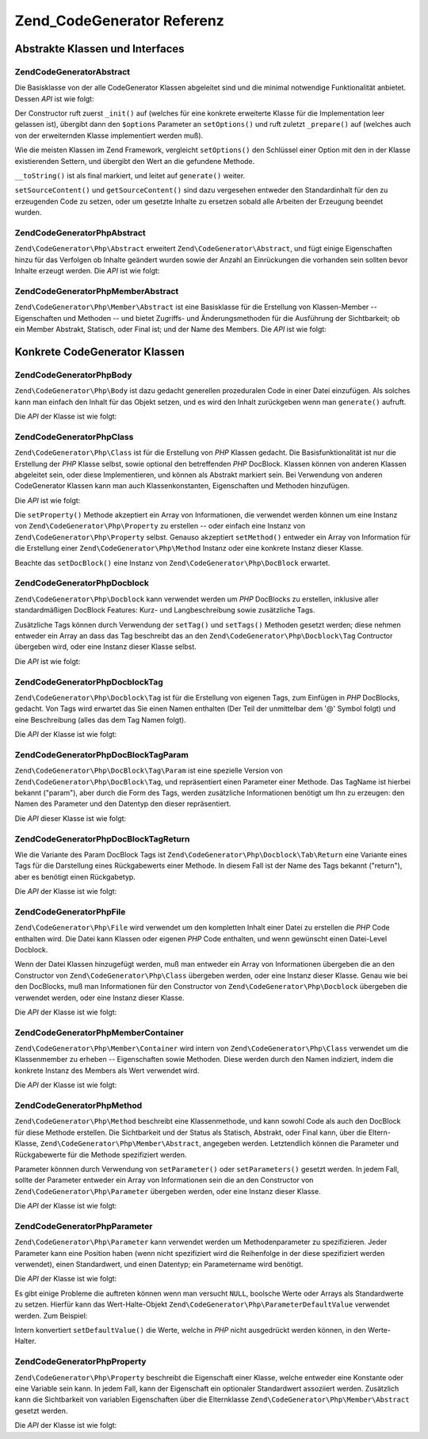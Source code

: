 .. EN-Revision: none
.. _zend.codegenerator.reference:

Zend_CodeGenerator Referenz
===========================

.. _zend.codegenerator.reference.abstracts:

Abstrakte Klassen und Interfaces
--------------------------------

.. _zend.codegenerator.reference.abstracts.abstract:

Zend\CodeGenerator\Abstract
^^^^^^^^^^^^^^^^^^^^^^^^^^^

Die Basisklasse von der alle CodeGenerator Klassen abgeleitet sind und die minimal notwendige Funktionalität
anbietet. Dessen *API* ist wie folgt:

.. code-block:: php
   :linenos:

   abstract class Zend\CodeGenerator\Abstract
   {
       final public function __construct(Array $options = array())
       public function setOptions(Array $options)
       public function setSourceContent($sourceContent)
       public function getSourceContent()
       protected function _init()
       protected function _prepare()
       abstract public function generate();
       final public function __toString()
   }

Der Constructor ruft zuerst ``_init()`` auf (welches für eine konkrete erweiterte Klasse für die Implementation
leer gelassen ist), übergibt dann den ``$options`` Parameter an ``setOptions()`` und ruft zuletzt ``_prepare()``
auf (welches auch von der erweiternden Klasse implementiert werden muß).

Wie die meisten Klassen im Zend Framework, vergleicht ``setOptions()`` den Schlüssel einer Option mit den in der
Klasse existierenden Settern, und übergibt den Wert an die gefundene Methode.

``__toString()`` ist als final markiert, und leitet auf ``generate()`` weiter.

``setSourceContent()`` und ``getSourceContent()`` sind dazu vergesehen entweder den Standardinhalt für den zu
erzeugenden Code zu setzen, oder um gesetzte Inhalte zu ersetzen sobald alle Arbeiten der Erzeugung beendet wurden.

.. _zend.codegenerator.reference.abstracts.php-abstract:

Zend\CodeGenerator\Php\Abstract
^^^^^^^^^^^^^^^^^^^^^^^^^^^^^^^

``Zend\CodeGenerator\Php\Abstract`` erweitert ``Zend\CodeGenerator\Abstract``, und fügt einige Eigenschaften hinzu
für das Verfolgen ob Inhalte geändert wurden sowie der Anzahl an Einrückungen die vorhanden sein sollten bevor
Inhalte erzeugt werden. Die *API* ist wie folgt:

.. code-block:: php
   :linenos:

   abstract class Zend\CodeGenerator\Php\Abstract
       extends Zend\CodeGenerator\Abstract
   {
       public function setSourceDirty($isSourceDirty = true)
       public function isSourceDirty()
       public function setIndentation($indentation)
       public function getIndentation()
   }

.. _zend.codegenerator.reference.abstracts.php-member-abstract:

Zend\CodeGenerator\Php\Member\Abstract
^^^^^^^^^^^^^^^^^^^^^^^^^^^^^^^^^^^^^^

``Zend\CodeGenerator\Php\Member\Abstract`` ist eine Basisklasse für die Erstellung von Klassen-Member --
Eigenschaften und Methoden -- und bietet Zugriffs- und Änderungsmethoden für die Ausführung der Sichtbarkeit; ob
ein Member Abstrakt, Statisch, oder Final ist; und der Name des Members. Die *API* ist wie folgt:

.. code-block:: php
   :linenos:

   abstract class Zend\CodeGenerator\Php\Member\Abstract
       extends Zend\CodeGenerator\Php\Abstract
   {
       public function setAbstract($isAbstract)
       public function isAbstract()
       public function setStatic($isStatic)
       public function isStatic()
       public function setVisibility($visibility)
       public function getVisibility()
       public function setName($name)
       public function getName()
   }

.. _zend.codegenerator.reference.concrete:

Konkrete CodeGenerator Klassen
------------------------------

.. _zend.codegenerator.reference.concrete.php-body:

Zend\CodeGenerator\Php\Body
^^^^^^^^^^^^^^^^^^^^^^^^^^^

``Zend\CodeGenerator\Php\Body`` ist dazu gedacht generellen prozeduralen Code in einer Datei einzufügen. Als
solches kann man einfach den Inhalt für das Objekt setzen, und es wird den Inhalt zurückgeben wenn man
``generate()`` aufruft.

Die *API* der Klasse ist wie folgt:

.. code-block:: php
   :linenos:

   class Zend\CodeGenerator\Php\Body extends Zend\CodeGenerator\Php\Abstract
   {
       public function setContent($content)
       public function getContent()
       public function generate()
   }

.. _zend.codegenerator.reference.concrete.php-class:

Zend\CodeGenerator\Php\Class
^^^^^^^^^^^^^^^^^^^^^^^^^^^^

``Zend\CodeGenerator\Php\Class`` ist für die Erstellung von *PHP* Klassen gedacht. Die Basisfunktionalität ist
nur die Erstellung der *PHP* Klasse selbst, sowie optional den betreffenden *PHP* DocBlock. Klassen können von
anderen Klassen abgeleitet sein, oder diese Implementieren, und können als Abstrakt markiert sein. Bei Verwendung
von anderen CodeGenerator Klassen kann man auch Klassenkonstanten, Eigenschaften und Methoden hinzufügen.

Die *API* ist wie folgt:

.. code-block:: php
   :linenos:

   class Zend\CodeGenerator\Php\Class extends Zend\CodeGenerator\Php\Abstract
   {
       public static function fromReflection(
           Zend\Reflection\Class $reflectionClass
       )
       public function setDocblock(Zend\CodeGenerator\Php\Docblock $docblock)
       public function getDocblock()
       public function setName($name)
       public function getName()
       public function setAbstract($isAbstract)
       public function isAbstract()
       public function setExtendedClass($extendedClass)
       public function getExtendedClass()
       public function setImplementedInterfaces(Array $implementedInterfaces)
       public function getImplementedInterfaces()
       public function setProperties(Array $properties)
       public function setProperty($property)
       public function getProperties()
       public function getProperty($propertyName)
       public function setMethods(Array $methods)
       public function setMethod($method)
       public function getMethods()
       public function getMethod($methodName)
       public function hasMethod($methodName)
       public function isSourceDirty()
       public function generate()
   }

Die ``setProperty()`` Methode akzeptiert ein Array von Informationen, die verwendet werden können um eine Instanz
von ``Zend\CodeGenerator\Php\Property`` zu erstellen -- oder einfach eine Instanz von
``Zend\CodeGenerator\Php\Property`` selbst. Genauso akzeptiert ``setMethod()`` entweder ein Array von Information
für die Erstellung einer ``Zend\CodeGenerator\Php\Method`` Instanz oder eine konkrete Instanz dieser Klasse.

Beachte das ``setDocBlock()`` eine Instanz von ``Zend\CodeGenerator\Php\DocBlock`` erwartet.

.. _zend.codegenerator.reference.concrete.php-docblock:

Zend\CodeGenerator\Php\Docblock
^^^^^^^^^^^^^^^^^^^^^^^^^^^^^^^

``Zend\CodeGenerator\Php\Docblock`` kann verwendet werden um *PHP* DocBlocks zu erstellen, inklusive aller
standardmäßigen DocBlock Features: Kurz- und Langbeschreibung sowie zusätzliche Tags.

Zusätzliche Tags können durch Verwendung der ``setTag()`` und ``setTags()`` Methoden gesetzt werden; diese nehmen
entweder ein Array an dass das Tag beschreibt das an den ``Zend\CodeGenerator\Php\Docblock\Tag`` Contructor
übergeben wird, oder eine Instanz dieser Klasse selbst.

Die *API* ist wie folgt:

.. code-block:: php
   :linenos:

   class Zend\CodeGenerator\Php\Docblock extends Zend\CodeGenerator\Php\Abstract
   {
       public static function fromReflection(
           Zend\Reflection\Docblock $reflectionDocblock
       )
       public function setShortDescription($shortDescription)
       public function getShortDescription()
       public function setLongDescription($longDescription)
       public function getLongDescription()
       public function setTags(Array $tags)
       public function setTag($tag)
       public function getTags()
       public function generate()
   }

.. _zend.codegenerator.reference.concrete.php-docblock-tag:

Zend\CodeGenerator\Php\Docblock\Tag
^^^^^^^^^^^^^^^^^^^^^^^^^^^^^^^^^^^

``Zend\CodeGenerator\Php\Docblock\Tag`` ist für die Erstellung von eigenen Tags, zum Einfügen in *PHP* DocBlocks,
gedacht. Von Tags wird erwartet das Sie einen Namen enthalten (Der Teil der unmittelbar dem '@' Symbol folgt) und
eine Beschreibung (alles das dem Tag Namen folgt).

Die *API* der Klasse ist wie folgt:

.. code-block:: php
   :linenos:

   class Zend\CodeGenerator\Php\Docblock\Tag
       extends Zend\CodeGenerator\Php\Abstract
   {
       public static function fromReflection(
           Zend\Reflection\Docblock\Tag $reflectionTag
       )
       public function setName($name)
       public function getName()
       public function setDescription($description)
       public function getDescription()
       public function generate()
   }

.. _zend.codegenerator.reference.concrete.php-docblock-tag-param:

Zend\CodeGenerator\Php\DocBlock\Tag\Param
^^^^^^^^^^^^^^^^^^^^^^^^^^^^^^^^^^^^^^^^^

``Zend\CodeGenerator\Php\DocBlock\Tag\Param`` ist eine spezielle Version von
``Zend\CodeGenerator\Php\DocBlock\Tag``, und repräsentiert einen Parameter einer Methode. Das TagName ist hierbei
bekannt ("param"), aber durch die Form des Tags, werden zusätzliche Informationen benötigt um Ihn zu erzeugen:
den Namen des Parameter und den Datentyp den dieser repräsentiert.

Die *API* dieser Klasse ist wie folgt:

.. code-block:: php
   :linenos:

   class Zend\CodeGenerator\Php\Docblock\Tag\Param
       extends Zend\CodeGenerator\Php\Docblock\Tag
   {
       public static function fromReflection(
           Zend\Reflection\Docblock\Tag $reflectionTagParam
       )
       public function setDatatype($datatype)
       public function getDatatype()
       public function setParamName($paramName)
       public function getParamName()
       public function generate()
   }

.. _zend.codegenerator.reference.concrete.php-docblock-tag-return:

Zend\CodeGenerator\Php\DocBlock\Tag\Return
^^^^^^^^^^^^^^^^^^^^^^^^^^^^^^^^^^^^^^^^^^

Wie die Variante des Param DocBlock Tags ist ``Zend\CodeGenerator\Php\Docblock\Tab\Return`` eine Variante eines
Tags für die Darstellung eines Rückgabewerts einer Methode. In diesem Fall ist der Name des Tags bekannt
("return"), aber es benötigt einen Rückgabetyp.

Die *API* der Klasse ist wie folgt:

.. code-block:: php
   :linenos:

   class Zend\CodeGenerator\Php\Docblock\Tag\Param
       extends Zend\CodeGenerator\Php\Docblock\Tag
   {
       public static function fromReflection(
           Zend\Reflection\Docblock\Tag $reflectionTagReturn
       )
       public function setDatatype($datatype)
       public function getDatatype()
       public function generate()
   }

.. _zend.codegenerator.reference.concrete.php-file:

Zend\CodeGenerator\Php\File
^^^^^^^^^^^^^^^^^^^^^^^^^^^

``Zend\CodeGenerator\Php\File`` wird verwendet um den kompletten Inhalt einer Datei zu erstellen die *PHP* Code
enthalten wird. Die Datei kann Klassen oder eigenen *PHP* Code enthalten, und wenn gewünscht einen Datei-Level
Docblock.

Wenn der Datei Klassen hinzugefügt werden, muß man entweder ein Array von Informationen übergeben die an den
Constructor von ``Zend\CodeGenerator\Php\Class`` übergeben werden, oder eine Instanz dieser Klasse. Genau wie bei
den DocBlocks, muß man Informationen für den Constructor von ``Zend\CodeGenerator\Php\Docblock`` übergeben die
verwendet werden, oder eine Instanz dieser Klasse.

Die *API* der Klasse ist wie folgt:

.. code-block:: php
   :linenos:

   class Zend\CodeGenerator\Php\File extends Zend\CodeGenerator\Php\Abstract
   {
       public static function fromReflectedFilePath(
           $filePath,
           $usePreviousCodeGeneratorIfItExists = true,
           $includeIfNotAlreadyIncluded = true)
       public static function fromReflection(Zend\Reflection\File $reflectionFile)
       public function setDocblock(Zend\CodeGenerator\Php\Docblock $docblock)
       public function getDocblock()
       public function setRequiredFiles($requiredFiles)
       public function getRequiredFiles()
       public function setClasses(Array $classes)
       public function getClass($name = null)
       public function setClass($class)
       public function setFilename($filename)
       public function getFilename()
       public function getClasses()
       public function setBody($body)
       public function getBody()
       public function isSourceDirty()
       public function generate()
   }

.. _zend.codegenerator.reference.concrete.php-member-container:

Zend\CodeGenerator\Php\Member\Container
^^^^^^^^^^^^^^^^^^^^^^^^^^^^^^^^^^^^^^^

``Zend\CodeGenerator\Php\Member\Container`` wird intern von ``Zend\CodeGenerator\Php\Class`` verwendet um die
Klassenmember zu erheben -- Eigenschaften sowie Methoden. Diese werden durch den Namen indiziert, indem die
konkrete Instanz des Members als Wert verwendet wird.

Die *API* der Klasse ist wie folgt:

.. code-block:: php
   :linenos:

   class Zend\CodeGenerator\Php\Member\Container extends ArrayObject
   {
       public function __construct($type = self::TYPE_PROPERTY)
   }

.. _zend.codegenerator.reference.concrete.php-method:

Zend\CodeGenerator\Php\Method
^^^^^^^^^^^^^^^^^^^^^^^^^^^^^

``Zend\CodeGenerator\Php\Method`` beschreibt eine Klassenmethode, und kann sowohl Code als auch den DocBlock für
diese Methode erstellen. Die Sichtbarkeit und der Status als Statisch, Abstrakt, oder Final kann, über die
Eltern-Klasse, ``Zend\CodeGenerator\Php\Member\Abstract``, angegeben werden. Letztendlich können die Parameter und
Rückgabewerte für die Methode spezifiziert werden.

Parameter könnnen durch Verwendung von ``setParameter()`` oder ``setParameters()`` gesetzt werden. In jedem Fall,
sollte der Parameter entweder ein Array von Informationen sein die an den Constructor von
``Zend\CodeGenerator\Php\Parameter`` übergeben werden, oder eine Instanz dieser Klasse.

Die *API* der Klasse ist wie folgt:

.. code-block:: php
   :linenos:

   class Zend\CodeGenerator\Php\Method
       extends Zend\CodeGenerator\Php\Member\Abstract
   {
       public static function fromReflection(
           Zend\Reflection\Method $reflectionMethod
       )
       public function setDocblock(Zend\CodeGenerator\Php\Docblock $docblock)
       public function getDocblock()
       public function setFinal($isFinal)
       public function setParameters(Array $parameters)
       public function setParameter($parameter)
       public function getParameters()
       public function setBody($body)
       public function getBody()
       public function generate()
   }

.. _zend.codegenerator.reference.concrete.php-parameter:

Zend\CodeGenerator\Php\Parameter
^^^^^^^^^^^^^^^^^^^^^^^^^^^^^^^^

``Zend\CodeGenerator\Php\Parameter`` kann verwendet werden um Methodenparameter zu spezifizieren. Jeder Parameter
kann eine Position haben (wenn nicht spezifiziert wird die Reihenfolge in der diese spezifiziert werden verwendet),
einen Standardwert, und einen Datentyp; ein Parametername wird benötigt.

Die *API* der Klasse ist wie folgt:

.. code-block:: php
   :linenos:

   class Zend\CodeGenerator\Php\Parameter extends Zend\CodeGenerator\Php\Abstract
   {
       public static function fromReflection(
           Zend\Reflection\Parameter $reflectionParameter
       )
       public function setType($type)
       public function getType()
       public function setName($name)
       public function getName()
       public function setDefaultValue($defaultValue)
       public function getDefaultValue()
       public function setPosition($position)
       public function getPosition()
       public function getPassedByReference()
       public function setPassedByReference($passedByReference)
       public function generate()
   }

Es gibt einige Probleme die auftreten können wenn man versucht ``NULL``, boolsche Werte oder Arrays als
Standardwerte zu setzen. Hierfür kann das Wert-Halte-Objekt ``Zend\CodeGenerator\Php\ParameterDefaultValue``
verwendet werden. Zum Beispiel:

.. code-block:: php
   :linenos:

   $parameter = new Zend\CodeGenerator\Php\Parameter();
   $parameter->setDefaultValue(
       new Zend\CodeGenerator\Php\Parameter\DefaultValue("null")
   );
   $parameter->setDefaultValue(
       new Zend\CodeGenerator\Php\Parameter\DefaultValue("array('foo', 'bar')")
   );

Intern konvertiert ``setDefaultValue()`` die Werte, welche in *PHP* nicht ausgedrückt werden können, in den
Werte-Halter.

.. _zend.codegenerator.reference.concrete.php-property:

Zend\CodeGenerator\Php\Property
^^^^^^^^^^^^^^^^^^^^^^^^^^^^^^^

``Zend\CodeGenerator\Php\Property`` beschreibt die Eigenschaft einer Klasse, welche entweder eine Konstante oder
eine Variable sein kann. In jedem Fall, kann der Eigenschaft ein optionaler Standardwert assoziiert werden.
Zusätzlich kann die Sichtbarkeit von variablen Eigenschaften über die Elternklasse
``Zend\CodeGenerator\Php\Member\Abstract`` gesetzt werden.

Die *API* der Klasse ist wie folgt:

.. code-block:: php
   :linenos:

   class Zend\CodeGenerator\Php\Property
       extends Zend\CodeGenerator\Php\Member\Abstract
   {
       public static function fromReflection(
           Zend\Reflection\Property $reflectionProperty
       )
       public function setConst($const)
       public function isConst()
       public function setDefaultValue($defaultValue)
       public function getDefaultValue()
       public function generate()
   }


